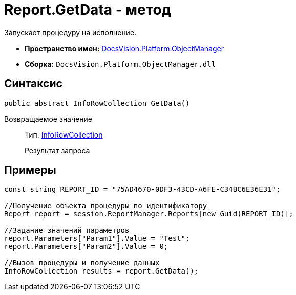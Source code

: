 = Report.GetData - метод

Запускает процедуру на исполнение.

* *Пространство имен:* xref:api/DocsVision/Platform/ObjectManager/ObjectManager_NS.adoc[DocsVision.Platform.ObjectManager]
* *Сборка:* `DocsVision.Platform.ObjectManager.dll`

== Синтаксис

[source,csharp]
----
public abstract InfoRowCollection GetData()
----

Возвращаемое значение::
Тип: xref:api/DocsVision/Platform/ObjectManager/InfoRowCollection_CL.adoc[InfoRowCollection]
+
Результат запроса

== Примеры

[source,csharp]
----
const string REPORT_ID = "75AD4670-0DF3-43CD-A6FE-C34BC6E36E31";

//Получение объекта процедуры по идентификатору
Report report = session.ReportManager.Reports[new Guid(REPORT_ID)];

//Задание значений параметров
report.Parameters["Param1"].Value = "Test";
report.Parameters["Param2"].Value = 0;

//Вызов процедуры и получение данных
InfoRowCollection results = report.GetData();
----
